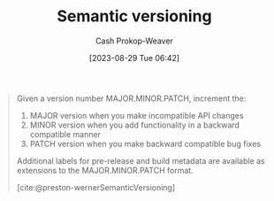 :PROPERTIES:
:ID:       54aeab12-48bb-4624-a110-e0a5d50087f4
:ROAM_REFS: [cite:@preston-wernerSemanticVersioning]
:LAST_MODIFIED: [2023-09-05 Tue 20:17]
:END:
#+title: Semantic versioning
#+hugo_custom_front_matter: :slug "54aeab12-48bb-4624-a110-e0a5d50087f4"
#+author: Cash Prokop-Weaver
#+date: [2023-08-29 Tue 06:42]
#+filetags: :hastodo:concept:

#+begin_quote
Given a version number MAJOR.MINOR.PATCH, increment the:

1. MAJOR version when you make incompatible API changes
2. MINOR version when you add functionality in a backward compatible manner
3. PATCH version when you make backward compatible bug fixes

Additional labels for pre-release and build metadata are available as extensions to the MAJOR.MINOR.PATCH format.

[cite:@preston-wernerSemanticVersioning]
#+end_quote
* TODO [#2] Flashcards :noexport:
#+print_bibliography: